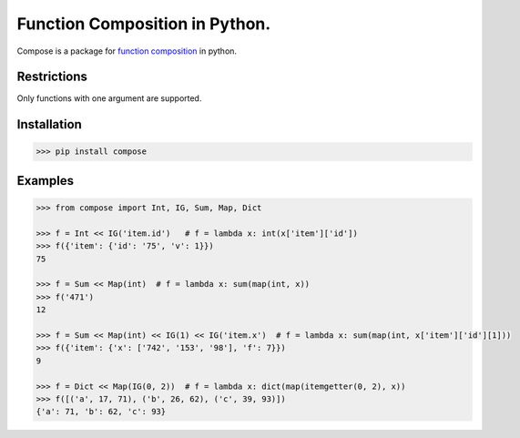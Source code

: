 ===============================
Function Composition in Python.
===============================

.. teaser-begin

Compose is a package for `function composition <https://en.wikipedia.org/wiki/Function_composition_(computer_science)>`_ in python.

.. teaser-end

Restrictions
------------

Only functions with one argument are supported.

Installation
------------

.. code-block:: console

    >>> pip install compose
  
Examples
--------

.. -code-begin-

.. code:: pycon

    >>> from compose import Int, IG, Sum, Map, Dict
   
    >>> f = Int << IG('item.id')   # f = lambda x: int(x['item']['id'])
    >>> f({'item': {'id': '75', 'v': 1}})
    75

    >>> f = Sum << Map(int)  # f = lambda x: sum(map(int, x))
    >>> f('471')
    12

    >>> f = Sum << Map(int) << IG(1) << IG('item.x')  # f = lambda x: sum(map(int, x['item']['id'][1]))
    >>> f({'item': {'x': ['742', '153', '98'], 'f': 7}})
    9
    
    >>> f = Dict << Map(IG(0, 2))  # f = lambda x: dict(map(itemgetter(0, 2), x))
    >>> f([('a', 17, 71), ('b', 26, 62), ('c', 39, 93)])
    {'a': 71, 'b': 62, 'c': 93}
